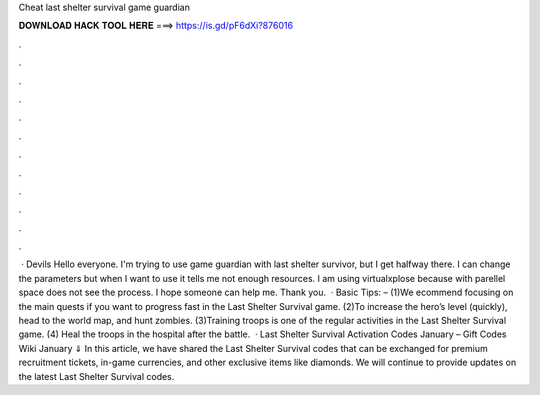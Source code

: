 Cheat last shelter survival game guardian

𝐃𝐎𝐖𝐍𝐋𝐎𝐀𝐃 𝐇𝐀𝐂𝐊 𝐓𝐎𝐎𝐋 𝐇𝐄𝐑𝐄 ===> https://is.gd/pF6dXi?876016

.

.

.

.

.

.

.

.

.

.

.

.

 · Devils Hello everyone. I'm trying to use game guardian with last shelter survivor, but I get halfway there. I can change the parameters but when I want to use it tells me not enough resources. I am using virtualxplose because with parellel space does not see the process. I hope someone can help me. Thank you.  · Basic Tips: – (1)We ecommend focusing on the main quests if you want to progress fast in the Last Shelter Survival game. (2)To increase the hero’s level (quickly), head to the world map, and hunt zombies. (3)Training troops is one of the regular activities in the Last Shelter Survival game. (4) Heal the troops in the hospital after the battle.  · Last Shelter Survival Activation Codes January – Gift Codes Wiki January ⇓ In this article, we have shared the Last Shelter Survival codes that can be exchanged for premium recruitment tickets, in-game currencies, and other exclusive items like diamonds. We will continue to provide updates on the latest Last Shelter Survival codes.
